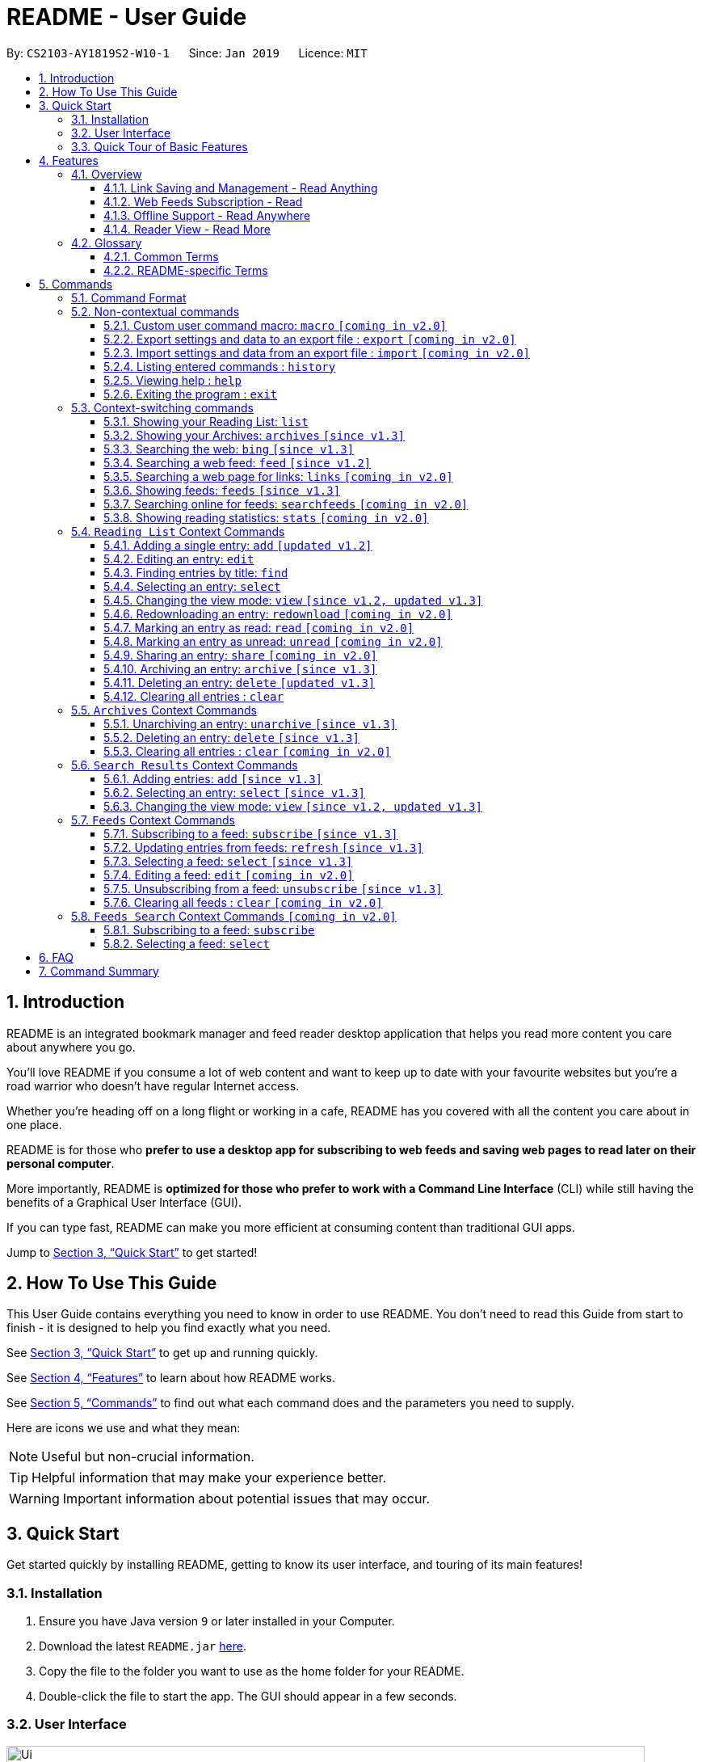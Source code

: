 = README - User Guide
:site-section: UserGuide
:toc:
:toclevels: 3
:toc-title:
:toc-placement: preamble
:sectnums:
:imagesDir: images
:stylesDir: stylesheets
:xrefstyle: full
:experimental:
ifdef::env-github[]
:tip-caption: :bulb:
:note-caption: :information_source:
endif::[]
:repoURL: https://github.com/CS2103-AY1819S2-W10-1/main

By: `CS2103-AY1819S2-W10-1`      Since: `Jan 2019`      Licence: `MIT`

== Introduction

README is an integrated bookmark manager and feed reader desktop application
that helps you read more content you care about anywhere you go.

You'll love README if you consume a lot of web content and want to keep up to date with your favourite websites but you're a road warrior who doesn't have regular Internet access.

Whether you're heading off on a long flight or working in a cafe, README has you covered with all the content you care about in one place.

README is for those who *prefer to use a desktop app for subscribing to web feeds and saving web pages to read later on their personal computer*.

More importantly, README is *optimized for those who prefer to work with a Command Line Interface* (CLI) while still having the benefits of a Graphical User Interface (GUI).

If you can type fast, README can make you more efficient at consuming content than traditional GUI apps.

Jump to <<Quick Start>> to get started!

== How To Use This Guide
This User Guide contains everything you need to know in order to use README.
You don't need to read this Guide from start to finish - it is designed to help you find exactly what you need.

See <<Quick Start>> to get up and running quickly.

See <<Features>> to learn about how README works.

See <<Commands>> to find out what each command does and the parameters you need to supply.

Here are icons we use and what they mean:

[NOTE]
Useful but non-crucial information.

[TIP]
Helpful information that may make your experience better.

[WARNING]
Important information about potential issues that may occur.

// TODO: Describe special formatting, notation, icons etc.

== Quick Start

Get started quickly by installing README, getting to know its user interface, and touring of its main features!

=== Installation

.  Ensure you have Java version `9` or later installed in your Computer.
.  Download the latest `README.jar` link:{repoURL}/releases[here].
.  Copy the file to the folder you want to use as the home folder for your README.
.  Double-click the file to start the app. The GUI should appear in a few seconds.

=== User Interface

image::Ui.png[width="790"]

// TODO: Describe UI sections

=== Quick Tour of Basic Features

.  Type the command in the command box and press kbd:[Enter] to execute it. +
e.g. typing *`help`* and pressing kbd:[Enter] will open the help window.
.  Try these commands in order!

* *`list`* : shows your reading list of saved links
* **`select`**`1` : selects the first entry for reading
* **`add`**`l/https://en.wikipedia.org/wiki/Special:Random` : adds a random Wikipedia page to your reading list
* **`select`**`7` : selects the Wikipedia page for reading
* **`feed`**`http://rss.nytimes.com/services/xml/rss/nyt/World.xml` : adds all the latest articles from the New York Times world news feed
* **`select`**`1` : selects the first NYT article for reading
* **`view`**`reader` : switches to a more comfortable reading experience
* *`exit`* : exits the app

.  Refer to <<Commands>> for details of each command.

== Features

=== Overview

==== Link Saving and Management - Read Anything
README helps you capture the content that you discover online.

Save the latest news stories, magazine articles, recipes, how-tos – anything you discover online.
Whenever you find a web page you want to read later, add it to your reading list in README.
To help you organize the mountain of content, README lets you tag link so you can always find what you're looking for,
and archive or delete links you've finished reading so your reading list won't become cluttered.

==== Web Feeds Subscription - Read
README keeps you up to date with your favourite websites.

Integrations with Bing Web Search and Google News mean you'll never run out of things to read.
Search for particular topics you'd like to know more about or just read the top news stories - it's up to you.
As README also functions as a feed reader, you can subscribe and unsubscribe from any RSS or Atom feed available on the Internet.
Whenever you open README, the latest content from your subscribed feeds is automatically added to your reading list.

==== Offline Support - Read Anywhere
README lets you read offline, even on airplanes, trains, or on Wi-Fi-only devices away from Internet connections.

Whenever you save a link, README automatically downloads its web page to your personal computer if there is an Internet connection.
This gives you the convenience of viewing your saved links anywhere, anytime, even if there is no Internet connection.
If you still want to keep a link but no longer need to view it offline, you can archive it.
This will delete its downloaded web page from your personal computer.

==== Reader View - Read More
README makes your long reading sessions so much more comfortable.

Reader View strips out all the visual clutter from web pages and presents content in a perfectly formatted, clean layout,
so you can focus on the content without any unnecessary distractions.
You can even choose the colour scheme that suits you best -
try the white or sepia style if you're reading in a lighted environment, or the dark or black styles in a dark environment.

=== Glossary

==== Common Terms

. *Feed* +
A data format used by content providers to provide users with frequently updated content.
Also known as a web feed, they can be found all over the web - you can usually find a link to them titled "RSS feed" or "Atom feed" at the footer of a website.
. *Link* +
Short for "hyperlink", a reference to a URL you can follow by clicking on its text.
. *Tag* +
A label attached to an entry for the purpose of identification or to give other information.
. *URL* +
An address to a web resource, usually beginning with `http://` or `https://`.
Stands for Uniform Resource Locator.

==== README-specific Terms

. *Command* +
An instruction you type in that makes README perform a function.
. *Entry* +
The name we use for a single web page that has been added to README.
Similar to a bookmark, comprising URL, Title, and Description fields among others.
. *Mode* +
The Mode determines which Entries are displayed and what Commands are available.
The four modes are Reading List, Archives, Search Results and Feeds.
. *Reading List* +
When you or a web feed that you Subscribe to Adds a new Entry, it is saved to your Reading List.
Entries in your Reading List have their web pages automatically downloaded onto your personal computer for offline viewing.
When you’re finished with an Entry, you can move it to your Archives for safekeeping.
. *Archives* +
When you’re finished with an Entry but would like to keep it for future reference, you can move it to the Archives.
Archived items will still be available for viewing but will not have their web pages automatically downloaded to your personal computer.
Therefore, you’ll need an Internet connection to view Entries in your Archives.
. *Search Results* +
When you Search online for new Entries, they are temporarily stored here until you do another Search.
You can Add an Entry from here to your Reading List.
. *Feeds* +
Feeds you Subscribe to are listed here.
You can Subscribe to a new Feed or Unsubscribe from an existing one.
. *Add* +
The action of adding a web page as an Entry to your Reading List.
Sometimes we may refer to this as Saving as well.
. *Edit* +
If you would like to change the URL, Title, or Description fields or Tags of an Entry, you can Edit it.
. *Archive* +
If you’re finished with an Entry but would like to keep it for future reference, you can Archive it.
This will move the Entry from your Reading List to your Archives. Archived Entries can be Unarchived.
. *Unarchive* +
If you’ve Archived an Entry but would like its web page to be downloaded to your personal computer, you can Unarchive it.
This will move the Entry from your Archives to your Reading List. Unarchived Entries can be Archived again.
. *Delete* +
If you do not wish to keep an Entry, you can Delete it.
This will permanently remove an Entry. Deleted Entries cannot be recovered.
. *Find* +
The action of finding certain existing Entries.
You can narrow down to those that contain certain keywords.
. *Select* +
If you would like to view an Entry's web page, you can Select it.
You can also choose a View Mode.
. *View Mode* +
The View Mode determines how an Entry's web page is displayed.
The two available View Modes are Reader View and Browser View.
. *Reader View* +
Reader View displays a web page in a simplified layout that makes reading enjoyable and free of distracting ads, fancy layouts, and other extraneous things.
You can customize the colour scheme to meet your own preferences.
. *Browser View* +
Browser View displays a web page just as it would appear in its original form in your web browser.
. *Search* +
The action of searching online for new Entries to Add.
You can use Bing Web Search or Google News Search.
. *Subscribe (to a website's Feed)* +
Keep up to date with a website by having any new Entries added to your Reading List.
. *Unsubscribe (from a website's Feed)* +
Stop adding any new Entries from the website to your Reading List.

== Commands

=== Command Format

====
* Words in `UPPER_CASE` are the parameters you need to supply.
** For example, in `add l/URL`, `URL` is a parameter which can be used as `add l/https://nus-cs2103-ay1819s2.github.io/cs2103-website`.
* Parameters in square brackets are optional.
** For example, `l/URL [ti/TITLE]` can be used as `l/https://nus-cs2103-ay1819s2.github.io/cs2103-website/ ti/CS2103 Website` or as `l/https://nus-cs2103-ay1819s2.github.io/cs2103-website/`.
* Parameters with `…`​ after them can be used multiple times including zero times.
** For example, `[t/TAG]…​` can be used as `{nbsp}` (i.e. 0 times), `t/tech`, `t/tech t/business` etc.
* Parameters can be in any order.
** For example, if a command specifies `ti/TITLE d/DESCRIPTION`, `d/DESCRIPTION ti/TITLE` is also acceptable.
====

=== Non-contextual commands

====
These commands can be used from any context.
====

==== Custom user command macro: `macro` `[coming in v2.0]`
Creates macros that compose commands together.

Format: `macro MACRO_NAME NUM_ARGS command1; command2; ... commandN`

Examples:

- `macro archive-tags-which-are-old 1 find t/$1 h/3 days ago; archive all`

==== Export settings and data to an export file : `export` `[coming in v2.0]`

Exports the feeds, saved data, history, and other preferences to an export file.

Format: `export FILE_PATH`

****
- Serializes all the feeds and other preferences to a file.
- Copies all saved data into the export folder
- Compresses export folder to a export file.
****

Examples:

- `export /home/tt/Desktop` Saves an export file to desktop
- `export C:\Users\Name\Desktop` Saves an export file to desktop

==== Import settings and data from an export file : `import` `[coming in v2.0]`

Imports the feeds, saved data, history, and other preferences from an export file.

Format: `import FILE_PATH`

****
- Decompresses export file
- Deserializes all the feeds and other preferences from the export file and save it to the application
- Copies all saved data from the export folder to application database
****

Examples:

- `import /home/tt/Desktop/export.jtjr` Saves an export file to desktop
- `import C:\Users\Name\Desktop\export.jtjr` Saves an export file to desktop

==== Listing entered commands : `history`

Lists all the commands that you have entered in reverse chronological order. +
Format: `history`

[TIP]
====
Pressing the kbd:[&uarr;] and kbd:[&darr;] arrows will display the previous and next input respectively in the command box.
====

==== Viewing help : `help`

Format: `help`

==== Exiting the program : `exit`

Exits the program.

Format: `exit`

=== Context-switching commands

====
These commands can be used from any context but change the context in which only allowed commands are recognised (e.g. `archive`, `unarchive`, `feed`).
====

==== Showing your Reading List: `list`

Shows your Reading List of all saved entries.

This command also enters the Reading List context.
Refer to <<List-Context>> for available commands in this context.

Format: `list`

==== Showing your Archives: `archives` `[since v1.3]`

Shows your Archives of all archived entries.

This command also enters the Archives context.
Refer to <<Archives-Context>> for available commands in this context.

Format: `archives`

==== Searching the web: `bing` `[since v1.3]`

Searches https://www.bing.com[Bing] for entries that you can subsequently add.

This command also enters the Search Results context.
Refer to <<Results-Context>> for available commands in this context.

Format: `bing [KEYWORD]...`

Examples:

- `bing Trump` Returns entries containing the `Trump` keyword

==== Searching a web feed: `feed` `[since v1.2]`

Opens a web feed at the URL for previewing.

This command also enters the Search Results context.
Refer to <<Results-Context>> for available commands in this context.

Format: `feed [FEED URL]`

Examples:

- `feed https://live.engadget.com/rss.xml` Shows entries from this feed

==== Searching a web page for links: `links` `[coming in v2.0]`

Lists all the links in a URL, or the currently displayed web page.

This command also enters the Search Results context.
Refer to <<Results-Context>> for available commands in this context.

Format: `links`
Format: `links [URL]`

- `links`
- `links https://live.engadget.com/2019/02/08/microsoft-internet-explorer-technical-debt/` Shows all entries from this article

==== Showing feeds: `feeds` `[since v1.3]`

Shows a list of feeds being followed.

This command also enters the Feeds context.
Refer to <<Feeds-Context>> for available commands in this context.

Format: `feeds`

Examples:

- `feeds` Lists all feeds
- `feeds t/Business` Lists all feeds tagged with “Business” `[coming in v2.0]`

==== Searching online for feeds: `searchfeeds` `[coming in v2.0]`

Searches online for feeds that you can subsequently follow.

This command also enters the Feed Search context.
Refer to <<Searchfeeds-Context>> for available commands in this context.

Format: `searchfeeds [KEYWORD]...`

Examples:

- `searchfeeds` Shows some starter feeds you can add
- `searchfeeds Tech Business` Searches for `Tech` or `Business` feeds

==== Showing reading statistics: `stats` `[coming in v2.0]`

Shows helpful and fun statistics about your reading progress and habits.

Format: `stats`

[[List-Context]]
=== `Reading List` Context Commands

==== Adding a single entry: `add` `[updated v1.2]`

Adds a single entry from a link URL to your reading list.
Content is automatically downloaded onto your personal computer.

Format: `add l/URL [ti/TITLE_OVERRIDE] [d/DESCRIPTION_OVERRIDE] [t/TAG]...`

[TIP]
The `Title` and `Description` fields are automatically filled if you do not provide them.
[TIP]
A entry can have any number of tags (including 0).

Examples:

- `add l/https://www.theatlantic.com/magazine/archive/2019/03/ford-ceo-jim-hackett-ux-design-thinking/580438/ d/Explains why UX is important t/Business` +
Adds a single entry with a description and tagged with “Business”

==== Editing an entry: `edit`

Edits an existing entry in the reading list.

Format: `edit INDEX [ti/TITLE_OVERRIDE] [d/DESCRIPTION_OVERRIDE] [r/READ_STATUS]  [t/TAG]...`

****
- Edits the entry at the specified `INDEX`. The index refers to the index number shown in the displayed entry list. The index *must be a positive integer* 1, 2, 3, ...
- At least one of the optional fields must be provided.
- Existing values will be updated to the input values.
- When editing tags, the existing tags of the entry will be removed i.e adding of tags is not cumulative.
- You can remove all the entry's tags by typing `t/` without specifying any tags after it.
****

Examples:

* `edit 1 ti/Software Design Patterns d/Useful for software engineering project.` +
Edits the title and description of the 1st entry to be `Software Design Patterns` and `Useful for software engineering project.` respectively.
* `edit 2 t/` +
Clears all existing tags from the 2nd entry.

==== Finding entries by title: `find`

Finds entries whose titles contain any of the given keyphrases. +

Format: `find KEYPHRASE [MORE_KEYPHRASES]...`

****
* The search is case insensitive. e.g `hans` will match `Hans`
* The order of the keyphrases does not matter. e.g. `Hans, Bo` will match `Bo Hans`
* Only the title is searched.
* Entries matching at least one keyphrase will be returned (i.e. `OR` search). e.g. `Hans, Bo` will return `Hans Gruber`, `Bo Yang`
****

Examples:

* `find Trump` +
Returns entries with titles containing `trump` and `Donald Trump` etc.
* `find Boeing FAA` +
Returns any entry having titles `Boeing` or `FAA`

==== Selecting an entry: `select`

Selects the entry identified by the index number used in the displayed entry list for reading.

Format: `select INDEX`

****
- Selects the entry at the specified `INDEX` for reading.
- The index refers to the index number shown in the displayed entry list.
- The index *must be a positive integer* 1`, 2, 3, ...`
****

Examples:

* `list` +
`select 2` +
Selects the 2nd entry in the reading list for reading.
* `find Trump` +
`select 1` +
Selects the 1st entry in the results of the `find` command for reading.

==== Changing the view mode: `view` `[since v1.2, updated v1.3]`

Changes the view mode between the original browser or a more comfortable reading experience.

Format: `view MODE(browser, reader) [s/STYLE(default, sepia, dark, black)]`

Examples:

* `view browser` +
Switches to browser view mode
* `view reader` +
Switches to a clean and clutter-free reader view mode for a more comfortable reading experience
* `view reader s/dark` +
Switches to reader view mode with dark style colour scheme

==== Redownloading an entry: `redownload` `[coming in v2.0]`

Redownload the specified entry to get the latest version of its content.

Format: `redownload INDEX`

****
* Refreshes the content of the entry at the specified `INDEX`.
* The index refers to the index number shown in the displayed entry list.
* The index *must be a positive integer* 1, 2, 3, ...
****

Examples:

* `list` +
`redownload 2` +
Refreshes the content of the 2nd entry in the reading list.

==== Marking an entry as read: `read` `[coming in v2.0]`

Marks the specified entry as read.

Format: `read INDEX`

****
* Marks as read the entry at the specified `INDEX`.
* The index refers to the index number shown in the displayed entry list.
* The index *must be a positive integer* 1, 2, 3, ...
****

Examples:

* `list` +
`read 2` +
Marks as read the 2nd entry in the reading list.

==== Marking an entry as unread: `unread` `[coming in v2.0]`

Marks the specified entry as unread.

Format: `unread INDEX`

****
* Marks as unread the entry at the specified `INDEX`.
* The index refers to the index number shown in the displayed entry list.
* The index *must be a positive integer* 1, 2, 3, ...
****

Examples:

* `list` +
`unread 2` +
Marks as unread the 2nd entry in the reading list.

==== Sharing an entry: `share` `[coming in v2.0]`

Shares the specified entry through connected social media.

Format: `share INDEX`

==== Archiving an entry: `archive` `[since v1.3]`

Moves the specified entry to the archive and removes its downloaded content.

Format: `archive INDEX`

****
* Archives the entry at the specified `INDEX`.
* The index refers to the index number shown in the displayed entry list.
* The index *must be a positive integer* 1, 2, 3, ...
****

Examples:

* `list` +
`archive 2` +
Moves the 2nd entry in the reading list to the archive and removes its downloaded content.

==== Deleting an entry: `delete` `[updated v1.3]`

Deletes the specified entry from the reading list and removes its downloaded content.

Format: `delete INDEX`

****
* Deletes the entry at the specified `INDEX`.
* The index refers to the index number shown in the displayed entry list.
* The index *must be a positive integer* 1, 2, 3, ...
****

Examples:

* `list` +
`delete 2` +
Deletes the 2nd entry in the reading list.
* `find Trump` +
`delete 1` +
Deletes the 1st entry in the results of the `find` command.

==== Clearing all entries : `clear`

Clears all saved entries from the manager.

Format: `clear`

[[Archives-Context]]
=== `Archives` Context Commands

==== Unarchiving an entry: `unarchive` `[since v1.3]`

Moves the specified entry from the archives to the reading list.

Format: `unarchive INDEX`

****
* Unarchives the entry at the specified `INDEX`.
* The index refers to the index number shown in the displayed entry list.
* The index *must be a positive integer* 1, 2, 3, ...
****

Examples:

* `archives` +
`unarchive 2` +
Moves the 2nd entry in the archives to the reading list.

==== Deleting an entry: `delete` `[since v1.3]`

Deletes the specified entry from the archives.

Format: `delete INDEX`

****
* Deletes the entry at the specified `INDEX`.
* The index refers to the index number shown in the displayed entry list.
* The index *must be a positive integer* 1, 2, 3, ...
****

Examples:

* `archives` +
`delete 2` +
Deletes the 2nd entry in the archives.

==== Clearing all entries : `clear` `[coming in v2.0]`
Clears all archived entries from the manager.

Format: `clear`

[[Results-Context]]
=== `Search Results` Context Commands

==== Adding entries: `add` `[since v1.3]`

Adds entries from results to the reading list. Content is automatically downloaded to disk.

Format: `add INDEX`

Format: `add INDEX [ti/TITLE_OVERRIDE] [d/DESCRIPTION_OVERRIDE] [t/TAG]...` `[coming in v2.0]`

Format: `add all` `[coming in v2.0]`

[TIP]
====
A entry can have any number of tags (including 0).
Title will be automatically filled by parsing the entry if you do not provide it.
====

Examples:

- `add 3` Adds the 3rd entry.
- `add 1 d/explains why UX is important t/Business` Adds the 1st entry with a description and tagged with “Business” `[coming in v2.0]`

==== Selecting an entry: `select` `[since v1.3]`

Selects the entry identified by the index number used in the displayed entry list for viewing.

Format: `select INDEX`

****
- Selects the entry and loads the content of the entry at the specified `INDEX`.
- The index refers to the index number shown in the displayed entry list.
- The index *must be a positive integer* 1`, 2, 3, ...`
****

Examples:

- `select 2` Selects the 2nd entry in the manager

==== Changing the view mode: `view` `[since v1.2, updated v1.3]`

Changes the view mode between the original browser or a more comfortable reading experience.

Format: `view MODE(browser, reader) [s/STYLE(default, sepia, dark, black)]`

Examples:

* `view browser` +
Switches to browser view mode
* `view reader` +
Switches to a clean and clutter-free reader view mode for a more comfortable reading experience
* `view reader s/dark` +
Switches to reader view mode with dark style colour scheme

[[Feeds-Context]]
=== `Feeds` Context Commands

==== Subscribing to a feed: `subscribe` `[since v1.3]`

Adds a feed to the manager and subscribes to updates.
All entries in the subscribed feed will be added to the reading list.

Format: `subscribe l/URL [ti/TITLE] [d/COMMENT] [t/TAG]...`

[TIP]
====
A feed can have any number of tags (including 0)
====

Examples:

- `subscribe l/https://www.engadget.com/rss.xml ti/Engadget t/Tech` Adds a feed whose name is “Engadget”.
-  The imported entries will be tagged with “Tech” `[coming in v2.0]`

[WARNING]
====
The application may be unresponsive for a short while when adding entries from a large feed.
====

==== Updating entries from feeds: `refresh` `[since v1.3]`

Refreshes a feed.

Format: `refresh INDEX`

Format: `refesh all` `[coming in v2.0]`

Examples:

- `refresh all` Updates entries from all feeds `[coming in v2.0]`
- `refresh 2` Updates entries from the 2nd feed

[WARNING]
====
The application may be unresponsive for a short while when adding entries from a large feed.
====

==== Selecting a feed: `select` `[since v1.3]`

Selects the feed identified by the index number used in the displayed feed list and displays its entries.

Format: `select INDEX`

****
- Selects the feed and displays its entries.
- Equivalent to `feed [URL_OF_INDEXED_FEED]`
- The index refers to the index number shown in the displayed feed list.
- The index *must be a positive integer* 1`, 2, 3, ...`
****

Examples:

- `select 2` Selects the 2nd feed in the manager and displays its entries

==== Editing a feed: `edit` `[coming in v2.0]`

Edits an existing feed in the manager.

Format: `edit INDEX [u/URL] [n/NAME] [t/TAG]...`

****
- Edits the feed at the specified `INDEX`. The index refers to the index number shown in the displayed feed list. The index *must be a positive integer* 1, 2, 3, ...
- At least one of the optional fields must be provided.
- Existing values will be updated to the input values.
- When editing tags, the existing tags of the feed will be removed i.e adding of tags is not cumulative.
- You can remove all the feed’s tags by typing `t/` without specifying any tags after it.
****

Examples:

- `edit 1 n/HackerNews` Edits the name of the 1st feed
- `edit 2 t/` Clears all existing tags from the 2nd feed

==== Unsubscribing from a feed: `unsubscribe` `[since v1.3]`

Deletes the specified feeds from the manager and unsubscribes from them, but existing entries obtained from that feed will not be deleted.

Format: `unsubscribe INDEX`

****
- Deletes the feeds at the specified indices.
- The index refers to the index number shown in the displayed feed list.
- The index *must be a positive integer* 1, 2, 3, ...
****

Examples:

- `unsubscribe all` Deletes all shown feeds `[coming in v2.0]`
- `unsubscribe 2` Deletes the 2nd shown feed

==== Clearing all feeds : `clear` `[coming in v2.0]`

Clears all followed feeds from the manager.

Format: `clear`

[[Searchfeeds-Context]]
=== `Feeds Search` Context Commands `[coming in v2.0]`

==== Subscribing to a feed: `subscribe`

Adds a feed from the search results to the manager and subscribes to updates.

Format: `subscribe INDEX [n/NAME] [t/TAG]...`

Format: `subscribe INDICES [t/TAG]...`

Format: `subscribe all`

[TIP]
====
A feed can have any number of tags (including 0)
====

Examples:

- `subscribe all` Adds all shown feeds
- `subscribe 1 n/Engadget t/Tech` Adds a feed whose name is “Engadget” and whose entries will be tagged with `Tech`
- `subscribe 5-9 t/Work` Adds the 5th to 9th feeds whose entries will be tagged with `Work`

==== Selecting a feed: `select`

Selects the feed identified by the index number used in the displayed feed list.
// and displays its entries.

Format: `select INDEX`

****
- Selects the feed.
//- Equivalent to `search [URL_OF_INDEXED_FEED]`
- The index refers to the index number shown in the displayed feed list.
- The index *must be a positive integer* 1`, 2, 3, ...`
****

Examples:

- `select 2` Selects the 2nd feed in the manager.
// and displays its entries

== FAQ

// TODO: fill this up

////
*Q*: How do I transfer my data to another Computer? +
*A*: Install the app in the other computer and overwrite the empty data file it creates with the file that contains the data of your previous Address Book folder.
////

== Command Summary

// TODO: fill this up

////
* *Add* `add n/NAME p/PHONE_NUMBER e/EMAIL a/ADDRESS [t/TAG]...` +
e.g. `add n/James Ho p/22224444 e/jamesho@example.com a/123, Clementi Rd, 1234665 t/friend t/colleague`
* *Clear* : `clear`
* *Delete* : `delete INDEX` +
e.g. `delete 3`
* *Edit* : `edit INDEX [n/NAME] [p/PHONE_NUMBER] [e/EMAIL] [a/ADDRESS] [t/TAG]...` +
e.g. `edit 2 n/James Lee e/jameslee@example.com`
* *Find* : `find KEYWORD [MORE_KEYWORDS]` +
e.g. `find James Jake`
* *List* : `list`
* *Help* : `help`
* *Select* : `select INDEX` +
e.g.`select 2`
* *History* : `history`
* *Undo* : `undo`
* *Redo* : `redo`
////
